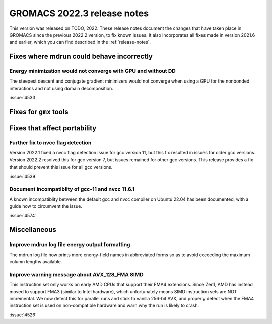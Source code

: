 GROMACS 2022.3 release notes
----------------------------

This version was released on TODO, 2022. These release notes
document the changes that have taken place in GROMACS since the
previous 2022.2 version, to fix known issues. It also incorporates all
fixes made in version 2021.6 and earlier, which you can find described
in the :ref:`release-notes`.

.. Note to developers!
   Please use """"""" to underline the individual entries for fixed issues in the subfolders,
   otherwise the formatting on the webpage is messed up.
   Also, please use the syntax :issue:`number` to reference issues on GitLab, without the
   a space between the colon and number!

Fixes where mdrun could behave incorrectly
^^^^^^^^^^^^^^^^^^^^^^^^^^^^^^^^^^^^^^^^^^^^^^^^

Energy minimization would not converge with GPU and without DD
""""""""""""""""""""""""""""""""""""""""""""""""""""""""""""""

The steepest descent and conjugate gradient minimizers would not converge
when using a GPU for the nonbonded interactions and not using domain
decomposition.

:issue:`4533`

Fixes for ``gmx`` tools
^^^^^^^^^^^^^^^^^^^^^^^

Fixes that affect portability
^^^^^^^^^^^^^^^^^^^^^^^^^^^^^

Further fix to nvcc flag detection
""""""""""""""""""""""""""""""""""

Version 2022.1 fixed a nvcc flag detection issue for gcc version 11,
but this fix resulted in issues for older gcc versions. Version 2022.2
resolved this for gcc version 7, but issues remained for other gcc
versions. This release provides a fix that should prevent this issue
for all gcc versions.

:issue:`4539`

Document incompatiblity of gcc-11 and nvcc 11.6.1
"""""""""""""""""""""""""""""""""""""""""""""""""

A known incompatiblity between the default gcc and nvcc compiler on
Ubuntu 22.04 has been documented, with a guide how to circumvent the issue.

:issue:`4574`

Miscellaneous
^^^^^^^^^^^^^

Improve mdrun log file energy output formatting
"""""""""""""""""""""""""""""""""""""""""""""""

The mdrun log file now prints more energy-field names in abbreviated
forms so as to avoid exceeding the maximum column lengths available.

Improve warning message about AVX_128_FMA SIMD
""""""""""""""""""""""""""""""""""""""""""""""

This instruction set only works on early AMD CPUs that support their
FMA4 extensions. Since Zen1, AMD has instead moved to support FMA3
(similar to Intel hardware), which unfortunately means SIMD instruction
sets are NOT incremental. We now detect this for parallel runs and stick
to vanilla 256-bit AVX, and properly detect when the FMA4 instruction
set is used on non-compatible hardware and warn why the run is likely to
crash.

:issue:`4526`
